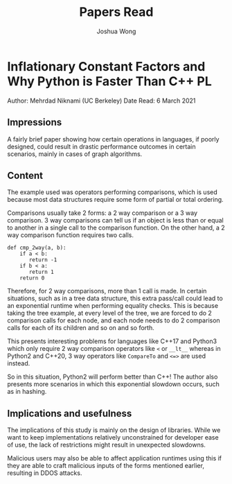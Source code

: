 #+TITLE: Papers Read
#+AUTHOR: Joshua Wong

* Inflationary Constant Factors and Why Python is Faster Than C++ :PL:
Author: Mehrdad Niknami (UC Berkeley)
Date Read: 6 March 2021

** Impressions
A fairly brief paper showing how certain operations in languages, if poorly designed, could result in
drastic performance outcomes in certain scenarios, mainly in cases of graph algorithms.

** Content
The example used was operators performing comparisons, which is used because most data structures require
some form of partial or total ordering.

Comparisons usually take 2 forms: a 2 way comparison or a 3 way comparison. 3 way comparisons can tell us
if an object is less than or equal to another in a single call to the comparison function.
On the other hand, a 2 way comparison function requires two calls.
#+BEGIN_SRC
def cmp_2way(a, b):
    if a < b:
       return -1
    if b < a:
       return 1
    return 0
#+END_SRC

Therefore, for 2 way comparisons, more than 1 call is made. In certain situations,
such as in a tree data structure, this extra pass/call could lead to an exponential runtime
when performing equality checks.
This is because taking the tree example, at every level of the tree, we are forced to do 2 comparison
calls for each node, and each node needs to do 2 comparison calls for each of its children and so on
and so forth.

This presents interesting problems for languages like C++17 and Python3 which only require
2 way comparison operators like ~<~ or ~__lt__~ whereas in Python2 and C++20, 3 way operators like
~CompareTo~ and ~<=>~ are used instead.

So in this situation, Python2 will perform better than C++! The author also presents more scenarios
in which this exponential slowdown occurs, such as in hashing.

** Implications and usefulness
The implications of this study is mainly on the design of libraries. While we want to keep
implementations relatively unconstrained for developer ease of use, the lack of restrictions might
result in unexpected slowdowns.

Malicious users may also be able to affect application runtimes using this if they are able
to craft malicious inputs of the forms mentioned earlier, resulting in DDOS attacks.
